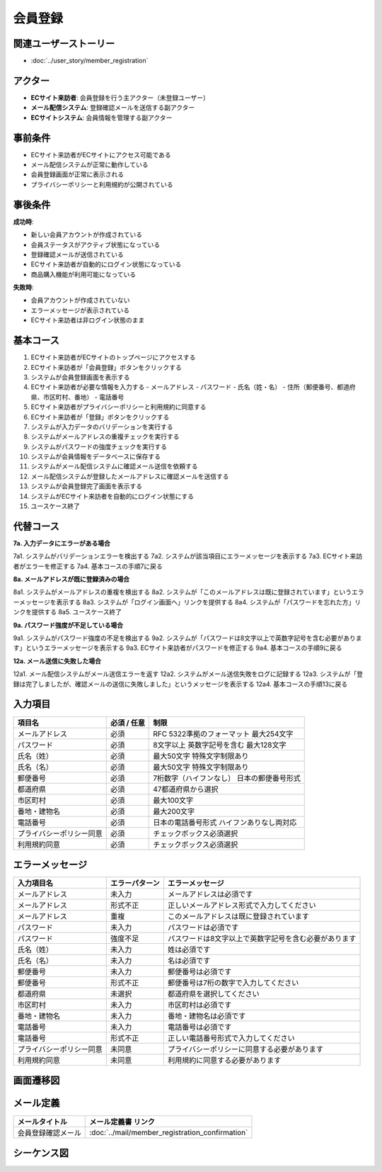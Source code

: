 会員登録
==========================================

関連ユーザーストーリー
--------------------------------------------

* :doc:`../user_story/member_registration`

アクター
--------------------------------------------

- **ECサイト来訪者**: 会員登録を行う主アクター（未登録ユーザー）
- **メール配信システム**: 登録確認メールを送信する副アクター
- **ECサイトシステム**: 会員情報を管理する副アクター

事前条件
--------------------------------------------

- ECサイト来訪者がECサイトにアクセス可能である
- メール配信システムが正常に動作している
- 会員登録画面が正常に表示される
- プライバシーポリシーと利用規約が公開されている

事後条件
--------------------------------------------

**成功時**:

- 新しい会員アカウントが作成されている
- 会員ステータスがアクティブ状態になっている
- 登録確認メールが送信されている
- ECサイト来訪者が自動的にログイン状態になっている
- 商品購入機能が利用可能になっている

**失敗時**:

- 会員アカウントが作成されていない
- エラーメッセージが表示されている
- ECサイト来訪者は非ログイン状態のまま

基本コース
--------------------------------------------

1. ECサイト来訪者がECサイトのトップページにアクセスする
2. ECサイト来訪者が「会員登録」ボタンをクリックする
3. システムが会員登録画面を表示する
4. ECサイト来訪者が必要な情報を入力する
   - メールアドレス
   - パスワード
   - 氏名（姓・名）
   - 住所（郵便番号、都道府県、市区町村、番地）
   - 電話番号
5. ECサイト来訪者がプライバシーポリシーと利用規約に同意する
6. ECサイト来訪者が「登録」ボタンをクリックする
7. システムが入力データのバリデーションを実行する
8. システムがメールアドレスの重複チェックを実行する
9. システムがパスワードの強度チェックを実行する
10. システムが会員情報をデータベースに保存する
11. システムがメール配信システムに確認メール送信を依頼する
12. メール配信システムが登録したメールアドレスに確認メールを送信する
13. システムが会員登録完了画面を表示する
14. システムがECサイト来訪者を自動的にログイン状態にする
15. ユースケース終了

代替コース
--------------------------------------------

**7a. 入力データにエラーがある場合**

7a1. システムがバリデーションエラーを検出する
7a2. システムが該当項目にエラーメッセージを表示する
7a3. ECサイト来訪者がエラーを修正する
7a4. 基本コースの手順7に戻る

**8a. メールアドレスが既に登録済みの場合**

8a1. システムがメールアドレスの重複を検出する
8a2. システムが「このメールアドレスは既に登録されています」というエラーメッセージを表示する
8a3. システムが「ログイン画面へ」リンクを提供する
8a4. システムが「パスワードを忘れた方」リンクを提供する
8a5. ユースケース終了

**9a. パスワード強度が不足している場合**

9a1. システムがパスワード強度の不足を検出する
9a2. システムが「パスワードは8文字以上で英数字記号を含む必要があります」というエラーメッセージを表示する
9a3. ECサイト来訪者がパスワードを修正する
9a4. 基本コースの手順9に戻る

**12a. メール送信に失敗した場合**

12a1. メール配信システムがメール送信エラーを返す
12a2. システムがメール送信失敗をログに記録する
12a3. システムが「登録は完了しましたが、確認メールの送信に失敗しました」というメッセージを表示する
12a4. 基本コースの手順13に戻る

入力項目
--------------------------------------------

.. list-table::
   :header-rows: 1

   * - 項目名
     - 必須 / 任意
     - 制限
   * - メールアドレス
     - 必須
     - RFC 5322準拠のフォーマット
       最大254文字
   * - パスワード
     - 必須
     - 8文字以上
       英数字記号を含む
       最大128文字
   * - 氏名（姓）
     - 必須
     - 最大50文字
       特殊文字制限あり
   * - 氏名（名）
     - 必須
     - 最大50文字
       特殊文字制限あり
   * - 郵便番号
     - 必須
     - 7桁数字（ハイフンなし）
       日本の郵便番号形式
   * - 都道府県
     - 必須
     - 47都道府県から選択
   * - 市区町村
     - 必須
     - 最大100文字
   * - 番地・建物名
     - 必須
     - 最大200文字
   * - 電話番号
     - 必須
     - 日本の電話番号形式
       ハイフンありなし両対応
   * - プライバシーポリシー同意
     - 必須
     - チェックボックス必須選択
   * - 利用規約同意
     - 必須
     - チェックボックス必須選択

エラーメッセージ
--------------------------------------------

.. list-table::
   :header-rows: 1

   * - 入力項目名
     - エラーパターン
     - エラーメッセージ
   * - メールアドレス
     - 未入力
     - メールアドレスは必須です
   * - メールアドレス
     - 形式不正
     - 正しいメールアドレス形式で入力してください
   * - メールアドレス
     - 重複
     - このメールアドレスは既に登録されています
   * - パスワード
     - 未入力
     - パスワードは必須です
   * - パスワード
     - 強度不足
     - パスワードは8文字以上で英数字記号を含む必要があります
   * - 氏名（姓）
     - 未入力
     - 姓は必須です
   * - 氏名（名）
     - 未入力
     - 名は必須です
   * - 郵便番号
     - 未入力
     - 郵便番号は必須です
   * - 郵便番号
     - 形式不正
     - 郵便番号は7桁の数字で入力してください
   * - 都道府県
     - 未選択
     - 都道府県を選択してください
   * - 市区町村
     - 未入力
     - 市区町村は必須です
   * - 番地・建物名
     - 未入力
     - 番地・建物名は必須です
   * - 電話番号
     - 未入力
     - 電話番号は必須です
   * - 電話番号
     - 形式不正
     - 正しい電話番号形式で入力してください
   * - プライバシーポリシー同意
     - 未同意
     - プライバシーポリシーに同意する必要があります
   * - 利用規約同意
     - 未同意
     - 利用規約に同意する必要があります

画面遷移図
--------------------------------------------

.. mermaid::

   %%{init: {"theme": "default"}}%%
   graph TD
       A[トップページ] --> B[会員登録画面]
       B --> C{入力チェック}
       C -->|エラーあり| B
       C -->|重複メール| D[エラー表示・ログイン案内]
       C -->|OK| E[会員登録完了画面]
       E --> F[自動ログイン後の画面]
       D --> G[ログイン画面]
       D --> H[パスワードリセット画面]

メール定義
--------------------------------------------

.. list-table::
   :header-rows: 1

   * - メールタイトル
     - メール定義書 リンク
   * - 会員登録確認メール
     - :doc:`../mail/member_registration_confirmation`

シーケンス図
--------------------------------------------

.. mermaid::

   %%{init: {"theme": "default"}}%%
   sequenceDiagram
       participant Visitor as ECサイト来訪者
       participant Web as Webサイト
       participant AppService as MemberRegistrationApplicationService
       participant DomainService as MemberRegistrationService
       participant EmailService as EmailValidationService
       participant PasswordService as PasswordService
       participant MemberRepo as MemberRepository
       participant RequestRepo as RegistrationRequestRepository
       participant Mail as メール配信システム
       
       Visitor->>Web: 会員登録画面アクセス
       Web-->>Visitor: 会員登録画面表示
       Visitor->>Web: 会員情報入力・送信
       Web->>AppService: registerNewMember(registrationData)
       
       AppService->>RequestRepo: save(RegistrationRequest)
       RequestRepo-->>AppService: 保存完了
       
       AppService->>EmailService: validateFormat(emailAddress)
       EmailService-->>AppService: 検証結果
       
       AppService->>PasswordService: validateStrength(password)
       PasswordService-->>AppService: 検証結果
       
       AppService->>DomainService: validateRegistrationData(data)
       DomainService-->>AppService: バリデーション結果
       
       AppService->>MemberRepo: existsByEmailAddress(emailAddress)
       MemberRepo-->>AppService: 重複チェック結果
       
       AppService->>DomainService: registerMember(registrationData)
       DomainService->>PasswordService: hashPassword(rawPassword)
       PasswordService-->>DomainService: hashedPassword
       DomainService->>DomainService: create Member entity
       DomainService-->>AppService: Member entity
       
       AppService->>MemberRepo: save(member)
       MemberRepo-->>AppService: 保存完了
       
       AppService->>RequestRepo: updateStatus(COMPLETED)
       RequestRepo-->>AppService: 更新完了
       
       AppService->>Mail: sendConfirmationEmail(member)
       Mail-->>AppService: 送信完了
       Mail->>Visitor: 確認メール送信
       
       AppService->>AppService: publish MemberRegistered event
       AppService-->>Web: 登録完了レスポンス
       Web-->>Visitor: 登録完了画面表示
       Web->>Web: 自動ログイン処理 